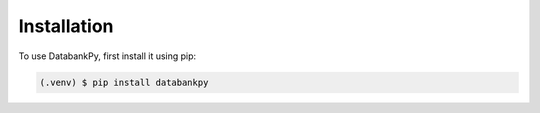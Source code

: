 Installation
============

To use DatabankPy, first install it using pip:

.. code-block:: shell

   (.venv) $ pip install databankpy
